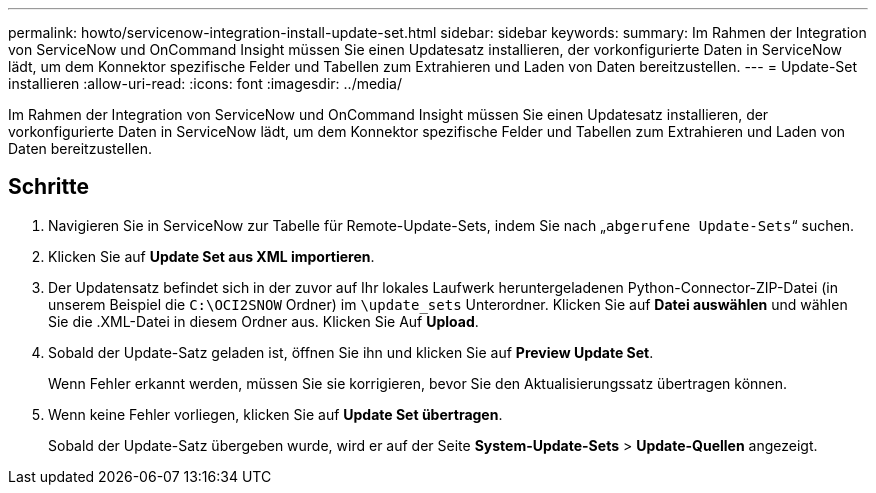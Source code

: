 ---
permalink: howto/servicenow-integration-install-update-set.html 
sidebar: sidebar 
keywords:  
summary: Im Rahmen der Integration von ServiceNow und OnCommand Insight müssen Sie einen Updatesatz installieren, der vorkonfigurierte Daten in ServiceNow lädt, um dem Konnektor spezifische Felder und Tabellen zum Extrahieren und Laden von Daten bereitzustellen. 
---
= Update-Set installieren
:allow-uri-read: 
:icons: font
:imagesdir: ../media/


[role="lead"]
Im Rahmen der Integration von ServiceNow und OnCommand Insight müssen Sie einen Updatesatz installieren, der vorkonfigurierte Daten in ServiceNow lädt, um dem Konnektor spezifische Felder und Tabellen zum Extrahieren und Laden von Daten bereitzustellen.



== Schritte

. Navigieren Sie in ServiceNow zur Tabelle für Remote-Update-Sets, indem Sie nach „`abgerufene Update-Sets`“ suchen.
. Klicken Sie auf *Update Set aus XML importieren*.
. Der Updatensatz befindet sich in der zuvor auf Ihr lokales Laufwerk heruntergeladenen Python-Connector-ZIP-Datei (in unserem Beispiel die `C:\OCI2SNOW` Ordner) im `\update_sets` Unterordner. Klicken Sie auf *Datei auswählen* und wählen Sie die .XML-Datei in diesem Ordner aus. Klicken Sie Auf *Upload*.
. Sobald der Update-Satz geladen ist, öffnen Sie ihn und klicken Sie auf *Preview Update Set*.
+
Wenn Fehler erkannt werden, müssen Sie sie korrigieren, bevor Sie den Aktualisierungssatz übertragen können.

. Wenn keine Fehler vorliegen, klicken Sie auf *Update Set übertragen*.
+
Sobald der Update-Satz übergeben wurde, wird er auf der Seite *System-Update-Sets* > *Update-Quellen* angezeigt.


